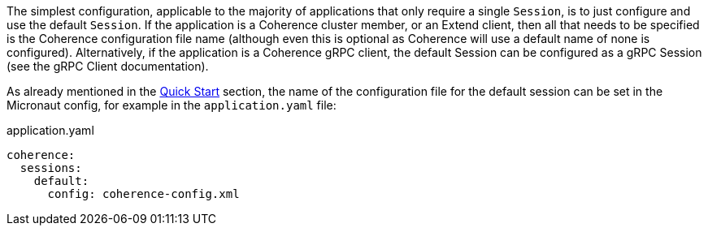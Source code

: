 The simplest configuration, applicable to the majority of applications that only require a single `Session`, is
to just configure and use the default `Session`. If the application is a Coherence cluster member, or an Extend client,
then all that needs to be specified is the Coherence configuration file name (although even this is optional as
Coherence will use a default name of none is configured).
Alternatively, if the application is a Coherence gRPC client, the default Session can be configured as a gRPC Session
(see the gRPC Client documentation).

As already mentioned in the <<quickStart,Quick Start>> section, the name of the configuration file for the default session can be set in the Micronaut config, for example in the `application.yaml` file:

[source,yaml]
.application.yaml
----
coherence:
  sessions:
    default:
      config: coherence-config.xml
----
